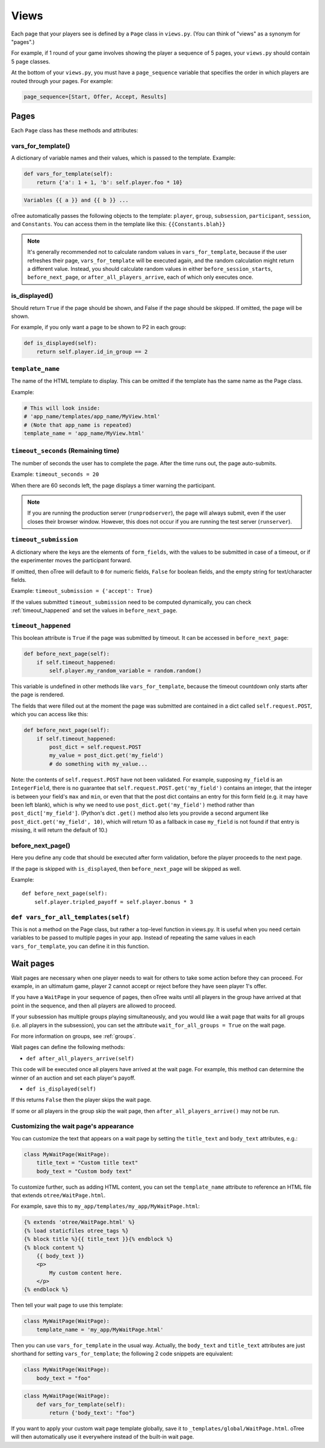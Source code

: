 .. _views:

Views
=====

Each page that your players see is defined by a ``Page`` class in
``views.py``. (You can think of "views" as a synonym for "pages".)

For example, if 1 round of your game involves showing the player a
sequence of 5 pages, your ``views.py`` should contain 5 page classes.

At the bottom of your ``views.py``, you must have a ``page_sequence``
variable that specifies the order in which players are routed through
your pages. For example:

.. code-block:: python

    page_sequence=[Start, Offer, Accept, Results]

Pages
-----

Each ``Page`` class has these methods and attributes:

.. _vars_for_template:

vars_for_template()
~~~~~~~~~~~~~~~~~~~

A dictionary of variable names and their values, which is passed to the
template. Example:

.. code-block:: python

    def vars_for_template(self):
        return {'a': 1 + 1, 'b': self.player.foo * 10}

.. code-block:: html+django

    Variables {{ a }} and {{ b }} ...

oTree automatically passes the following objects to the template: ``player``, ``group``, ``subsession``, ``participant``, ``session``, and ``Constants``.
You can access them in the template like this: ``{{Constants.blah}}``

.. note::

    It's generally recommended not to calculate random values in ``vars_for_template``,
    because if the user refreshes their page, ``vars_for_template`` will be executed again,
    and the random calculation might return a different value.
    Instead, you should calculate random values in either ``before_session_starts``,
    ``before_next_page``, or ``after_all_players_arrive``, each of which
    only executes once.

.. _is_displayed:

is_displayed()
~~~~~~~~~~~~~~

Should return ``True`` if the page should be shown, and False if the page
should be skipped. If omitted, the page will be shown.

For example, if you only want a page to be shown to P2 in each group:

.. code-block:: python

    def is_displayed(self):
        return self.player.id_in_group == 2

``template_name``
~~~~~~~~~~~~~~~~~

The name of the HTML template to display. This can be omitted if the
template has the same name as the Page class.

Example:

.. code-block:: python

    # This will look inside:
    # 'app_name/templates/app_name/MyView.html'
    # (Note that app_name is repeated)
    template_name = 'app_name/MyView.html'

``timeout_seconds`` (Remaining time)
~~~~~~~~~~~~~~~~~~~~~~~~~~~~~~~~~~~~

The number of seconds the user has to
complete the page. After the time runs out, the page auto-submits.

Example: ``timeout_seconds = 20``

When there are 60 seconds left, the page displays a timer warning the participant.

.. note::

    If you are running the production server (``runprodserver``),
    the page will always submit, even if the user closes their browser window.
    However, this does not occur if you are running the test server
    (``runserver``).


.. _timeout_submission:

``timeout_submission``
~~~~~~~~~~~~~~~~~~~~~~

A dictionary where the keys are the elements of
``form_fields``, with the values to be
submitted in case of a timeout, or if the experimenter moves the
participant forward.

If omitted, then oTree will default to
``0`` for numeric fields, ``False`` for boolean fields, and the empty
string for text/character fields.

Example: ``timeout_submission = {'accept': True}``

If the values submitted ``timeout_submission`` need to be computed dynamically,
you can check :ref:`timeout_happened` and set the values in ``before_next_page``.

.. _timeout_happened:

``timeout_happened``
~~~~~~~~~~~~~~~~~~~~

This boolean attribute is ``True`` if the page was submitted by timeout.
It can be accessed in ``before_next_page``:

.. code-block:: python

    def before_next_page(self):
        if self.timeout_happened:
            self.player.my_random_variable = random.random()


This variable is undefined in other methods like ``vars_for_template``,
because the timeout countdown only starts after the page is rendered.

The fields that were filled out at the moment the page was submitted are contained
in a dict called ``self.request.POST``, which you can access like this:

.. code-block:: python

    def before_next_page(self):
        if self.timeout_happened:
            post_dict = self.request.POST
            my_value = post_dict.get('my_field')
            # do something with my_value...

Note: the contents of ``self.request.POST`` have not been validated.
For example, supposing ``my_field`` is an ``IntegerField``, there is no guarantee
that ``self.request.POST.get('my_field')``
contains an integer, that the integer is between your field's ``max`` and ``min``,
or even that that the post dict contains an entry for
this form field (e.g. it may have been left blank), which is why we need to use ``post_dict.get('my_field')`` method
rather than ``post_dict['my_field']``. (Python's dict ``.get()`` method also lets you provide a second argument like
``post_dict.get('my_field', 10)``, which will return 10 as a fallback in case
``my_field`` is not found if that entry is missing, it will return the default of 10.)


before_next_page()
~~~~~~~~~~~~~~~~~~

Here you define any code that should be executed
after form validation, before the player proceeds to the next page.

If the page is skipped with ``is_displayed``,
then ``before_next_page`` will be skipped as well.

Example::

    def before_next_page(self):
        self.player.tripled_payoff = self.player.bonus * 3


``def vars_for_all_templates(self)``
~~~~~~~~~~~~~~~~~~~~~~~~~~~~~~~~~~~~

This is not a method on the Page class, but rather a top-level function
in views.py. It is useful when you need certain variables to be passed
to multiple pages in your app. Instead of repeating the same values in
each ``vars_for_template``, you can define it in this function.


.. _wait_pages:

Wait pages
----------

Wait pages are necessary when one player needs to wait for
others to take some action before they can proceed. For example,
in an ultimatum game, player 2 cannot accept or reject before they have
seen player 1's offer.

If you have a ``WaitPage`` in your sequence of pages,
then oTree waits until all players in the group have
arrived at that point in the sequence, and then all players are allowed
to proceed.

If your subsession has multiple groups playing simultaneously, and you
would like a wait page that waits for all groups (i.e. all players in
the subsession), you can set the attribute
``wait_for_all_groups = True`` on the wait page.

For more information on groups, see :ref:`groups`.

Wait pages can define the following methods:

-  ``def after_all_players_arrive(self)``

This code will be executed once all players have arrived at the wait
page. For example, this method can determine the winner of an auction
and set each player's payoff.

- ``def is_displayed(self)``

If this returns ``False`` then the player skips the wait page.

If some or all players in the group skip the wait page,
then ``after_all_players_arrive()`` may not be run.

.. _customize_wait_page:

Customizing the wait page's appearance
~~~~~~~~~~~~~~~~~~~~~~~~~~~~~~~~~~~~~~

You can customize the text that appears on a wait page
by setting the ``title_text`` and ``body_text`` attributes, e.g.:

.. code-block:: python

    class MyWaitPage(WaitPage):
        title_text = "Custom title text"
        body_text = "Custom body text"

To customize further, such as adding HTML content,
you can set the ``template_name`` attribute to reference an HTML file
that extends ``otree/WaitPage.html``.

For example, save this to ``my_app/templates/my_app/MyWaitPage.html``:

.. code-block:: html+django

    {% extends 'otree/WaitPage.html' %}
    {% load staticfiles otree_tags %}
    {% block title %}{{ title_text }}{% endblock %}
    {% block content %}
        {{ body_text }}
        <p>
            My custom content here.
        </p>
    {% endblock %}

Then tell your wait page to use this template:

.. code-block:: python

    class MyWaitPage(WaitPage):
        template_name = 'my_app/MyWaitPage.html'

Then you can use ``vars_for_template`` in the usual way.
Actually, the ``body_text`` and ``title_text`` attributes
are just shorthand for setting ``vars_for_template``;
the following 2 code snippets are equivalent:

.. code-block:: python

    class MyWaitPage(WaitPage):
        body_text = "foo"

.. code-block:: python

    class MyWaitPage(WaitPage):
        def vars_for_template(self):
            return {'body_text': "foo"}

If you want to apply your custom wait page template globally,
save it to ``_templates/global/WaitPage.html``.
oTree will then automatically use it everywhere instead of the built-in wait page.
